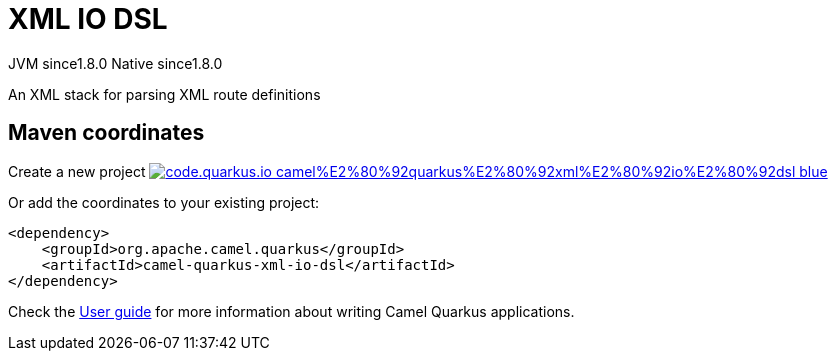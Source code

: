 // Do not edit directly!
// This file was generated by camel-quarkus-maven-plugin:update-extension-doc-page
= XML IO DSL
:linkattrs:
:cq-artifact-id: camel-quarkus-xml-io-dsl
:cq-native-supported: true
:cq-status: Stable
:cq-status-deprecation: Stable
:cq-description: An XML stack for parsing XML route definitions
:cq-deprecated: false
:cq-jvm-since: 1.8.0
:cq-native-since: 1.8.0

[.badges]
[.badge-key]##JVM since##[.badge-supported]##1.8.0## [.badge-key]##Native since##[.badge-supported]##1.8.0##

An XML stack for parsing XML route definitions

== Maven coordinates

Create a new project image:https://img.shields.io/badge/code.quarkus.io-camel%E2%80%92quarkus%E2%80%92xml%E2%80%92io%E2%80%92dsl-blue.svg?logo=quarkus&logoColor=white&labelColor=3678db&color=e97826[link="https://code.quarkus.io/?extension-search=camel-quarkus-xml-io-dsl", window="_blank"]

Or add the coordinates to your existing project:

[source,xml]
----
<dependency>
    <groupId>org.apache.camel.quarkus</groupId>
    <artifactId>camel-quarkus-xml-io-dsl</artifactId>
</dependency>
----

Check the xref:user-guide/index.adoc[User guide] for more information about writing Camel Quarkus applications.
